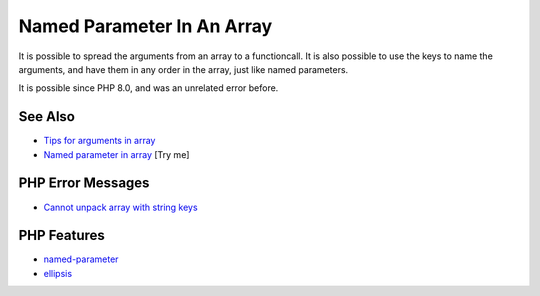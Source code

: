 .. _named-parameter-in-an-array:

Named Parameter In An Array
---------------------------

.. meta::
	:description:
		Named Parameter In An Array: It is possible to spread the arguments from an array to a functioncall.
	:twitter:card: summary_large_image
	:twitter:site: @exakat
	:twitter:title: Named Parameter In An Array
	:twitter:description: Named Parameter In An Array: It is possible to spread the arguments from an array to a functioncall
	:twitter:creator: @exakat
	:twitter:image:src: https://php-tips.readthedocs.io/en/latest/_images/named_parameter_in_an_array.png
	:og:image: https://php-tips.readthedocs.io/en/latest/_images/named_parameter_in_an_array.png
	:og:title: Named Parameter In An Array
	:og:type: article
	:og:description: It is possible to spread the arguments from an array to a functioncall
	:og:url: https://php-tips.readthedocs.io/en/latest/tips/named_parameter_in_an_array.html
	:og:locale: en

.. raw:: html

	<script type="application/ld+json">{"@context":"https:\/\/schema.org","@graph":[{"@type":"WebPage","@id":"https:\/\/php-tips.readthedocs.io\/en\/latest\/tips\/named_parameter_in_an_array.html","url":"https:\/\/php-tips.readthedocs.io\/en\/latest\/tips\/named_parameter_in_an_array.html","name":"Named Parameter In An Array","isPartOf":{"@id":"https:\/\/www.exakat.io\/"},"datePublished":"Tue, 22 Apr 2025 17:50:38 +0000","dateModified":"Tue, 22 Apr 2025 17:50:38 +0000","description":"It is possible to spread the arguments from an array to a functioncall","inLanguage":"en-US","potentialAction":[{"@type":"ReadAction","target":["https:\/\/php-tips.readthedocs.io\/en\/latest\/tips\/named_parameter_in_an_array.html"]}]},{"@type":"WebSite","@id":"https:\/\/www.exakat.io\/","url":"https:\/\/www.exakat.io\/","name":"Exakat","description":"Smart PHP static analysis","inLanguage":"en-US"}]}</script>

It is possible to spread the arguments from an array to a functioncall. It is also possible to use the keys to name the arguments, and have them in any order in the array, just like named parameters.

It is possible since PHP 8.0, and was an unrelated error before.

.. image:: ../images/named_parameter_in_an_array.png

See Also
________

* `Tips for arguments in array <https://x.com/laravelbackpack/status/1914642850970742973>`_
* `Named parameter in array <https://3v4l.org/pTq6T>`_ [Try me]


PHP Error Messages
__________________

* `Cannot unpack array with string keys <https://php-errors.readthedocs.io/en/latest/messages/cannot-unpack-array-with-string-keys.html>`_



PHP Features
____________

* `named-parameter <https://php-dictionary.readthedocs.io/en/latest/dictionary/named-parameter.ini.html>`_

* `ellipsis <https://php-dictionary.readthedocs.io/en/latest/dictionary/ellipsis.ini.html>`_


